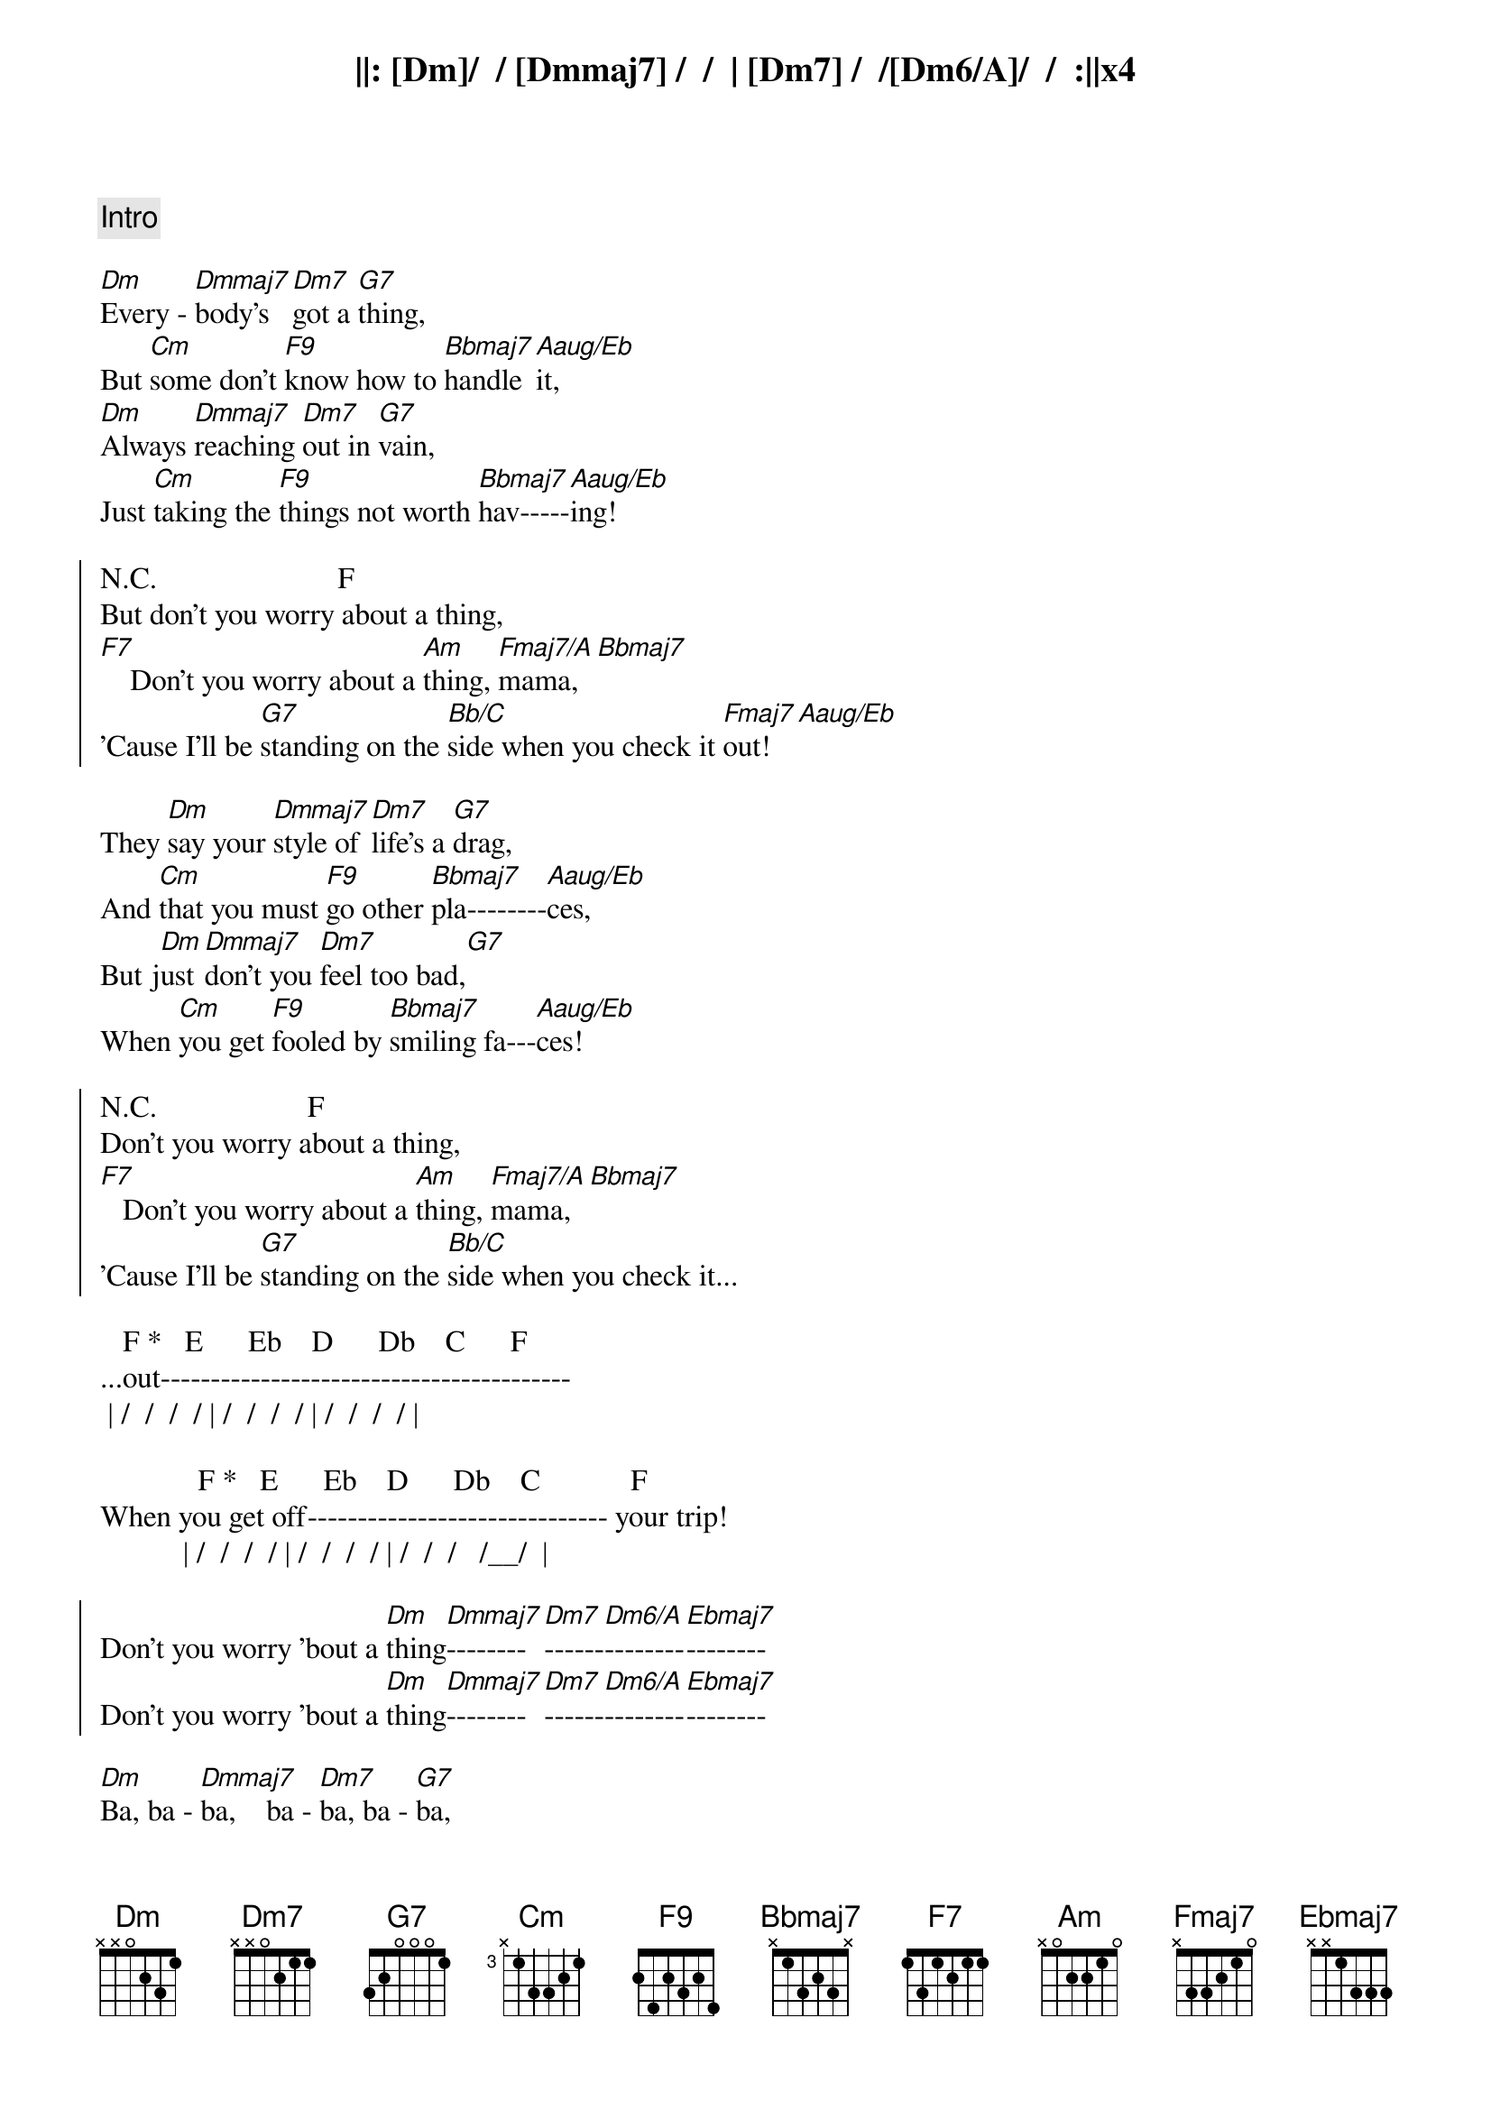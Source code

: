 {comment: Intro}
||: [Dm]/  / [Dmmaj7] /  /  | [Dm7] /  /[Dm6/A]/  /  :||x4

{start_of_verse}
[Dm]Every - [Dmmaj7]body's  [Dm7]got a [G7]thing,
But [Cm]some don't [F9]know how to [Bbmaj7]handle [Aaug/Eb]it,
[Dm]Always [Dmmaj7]reaching [Dm7]out in [G7]vain,
Just [Cm]taking the [F9]things not worth [Bbmaj7]hav-----[Aaug/Eb]ing!
{end_of_verse}

{start_of_chorus}
N.C.                        F
But don't you worry about a thing,
[F7]    Don't you worry about a [Am]thing, [Fmaj7/A]mama,[Bbmaj7]
'Cause I'll be [G7]standing on the [Bb/C]side when you check it [Fmaj7]out![Aaug/Eb]
{end_of_chorus}

{start_of_verse}
They [Dm]say your [Dmmaj7]style of [Dm7]life's a [G7]drag,
And [Cm]that you must [F9]go other [Bbmaj7]pla--------[Aaug/Eb]ces,
But j[Dm]ust [Dmmaj7]don't you [Dm7]feel too bad,[G7]
When [Cm]you get [F9]fooled by [Bbmaj7]smiling fa---[Aaug/Eb]ces!
{end_of_verse}

{start_of_chorus}
N.C.                    F
Don't you worry about a thing,
[F7]   Don't you worry about a [Am]thing, [Fmaj7/A]mama,[Bbmaj7]
'Cause I'll be [G7]standing on the [Bb/C]side when you check it...
{end_of_chorus}

   F *   E      Eb    D      Db    C      F
...out-----------------------------------------
 | /  /  /  / | /  /  /  / | /  /  /  / |

             F *   E      Eb    D      Db    C            F
When you get off------------------------------ your trip!
           | /  /  /  / | /  /  /  / | /  /  /   /__/  |

{start_of_chorus}
Don't you worry 'bout a [Dm]thing[Dmmaj7]--------[Dm7]------[Dm6/A]--------[Ebmaj7]--------
Don't you worry 'bout a [Dm]thing[Dmmaj7]--------[Dm7]------[Dm6/A]--------[Ebmaj7]--------
{end_of_chorus}

{start_of_verse}
[Dm]Ba, ba - [Dmmaj7]ba,    ba - [Dm7]ba, ba - [G7]ba,
Ba, [Cm]ba - ba, ba, [F9]ba, ba - [Bbmaj7]ba,    ba - [Aaug/Eb]ba,
[Dm]Ba, ba - [Dmmaj7]ba,    ba - [Dm7]ba, ba - [G7]ba,
Ba, [Cm]ba - ba, ba, [F9]ba, ba - [Bbmaj7]ba,    ba - [Aaug/Eb]ba!
{end_of_verse}

{start_of_chorus}
N.C.                    F
Don't you worry about a thing,
[F7]    Don't you worry about a [Am]thing, [Fmaj7/A]mama,[Bbmaj7]
'Cause I'll be [G7]standing on the [Bb/C]side when you check it...
{end_of_chorus}

   F *   E      Eb    D      Db    C      F
...out-----------------------------------------!
 | /  /  /  / | /  /  /  / | /  /  /  / |

             F *   E      Eb    D      Db   C          F    Aaug/Eb
When you get off-----------------------------your trip!
           | /  /  /  / | /  /  /  / | /  /  /  /__/ | /  /  /  / |

{start_of_verse}
[Dm]Every - [Dmmaj7]body   [Dm7]needs a [G7]change,
A [Cm]chance to [F9]check out the [Bbmaj7]new------[Aaug/Eb]--------,
But [Dm]you're the [Dmmaj7]only   [Dm7]one to [G7]see...
...the [Cm]changes you [F9]take yourself [Bbmaj7]through---[Aaug/Eb]-------
{end_of_verse}

{start_of_chorus}
N.C.                        F
But don't you worry about a thing,
[F7]    Don't you worry about a [Am]thing, [Fmaj7/A]pretty  ma - [Bbmaj7]ma,
'Cause I'll be [G7]standing in the [Bb/C]wings when you check it [Fmaj7]out!  [Aaug/Eb]Oh...
{end_of_chorus}

{comment: Coda - Repeat}
||: Don't you worry 'bout a [Dm]thi[Dmmaj7]ng-------[Dm7]--------[Dm6/A]----------[Ebmaj7]--------!  :||